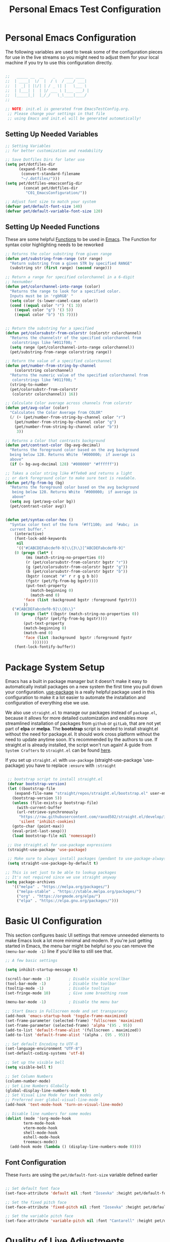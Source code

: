 #+TITLE: Personal Emacs Test Configuration
#+PROPERTY: header-args:emacs-lisp :tangle ../C01_EmacsConfiguration/.emacs-test/init.el :mkdirp yes
#+auto_tangle: t
#+STARTUP: hideblocks show2levels

* Personal Emacs Configuration

The following variables are used to tweak some of the configuration pieces for use in the live streams so you might need to adjust them for your local machine if you try to use this configuration directly.

#+begin_src emacs-lisp

  ;;   _____ __  __    _    ____ ____  
  ;;  | ____|  \/  |  / \  / ___/ ___| 
  ;;  |  _| | |\/| | / _ \| |   \___ \ 
  ;;  | |___| |  | |/ ___ \ |___ ___) |
  ;;  |_____|_|  |_/_/   \_\____|____/ 
  ;;                                   

  ;; NOTE: init.el is generated from EmacsTestConfig.org.
   ;; Please change your settings in that file
   ;; using Emacs and init.el will be generated automatically!

#+end_src

** Setting Up Needed Variables

#+begin_src emacs-lisp
  ;; Setting Variables
  ;; for better customization and readability

  ;; Save Dotfiles Dirs for later use
  (setq pet/dotfiles-dir
        (expand-file-name
         (convert-standard-filename
         "~/.dotfiles/")))
  (setq pet/dotfiles-emacsconfig-dir
          (concat pet/dotfiles-dir
           "C01_EmacsConfiguration/"))

  ;; Adjust font size to match your system
  (defvar pet/default-font-size 140)
  (defvar pet/default-variable-font-size 120)

#+end_src

** Setting Up Needed Functions

These are some helpful [[id:b013a0d9-c9b0-40e5-8206-fcc68f8752fb][Functions]] to be used in [[id:89a73091-1048-4a87-b014-ecb5d774e9f8][Emacs]].
The Function for syntax color highlighting needs to be reworked
#+begin_src emacs-lisp
  ;; Returns the color substring from given range
  (defun pet/substring-from-range (str range)
    "Return substring from a given STR by specified RANGE"
    (substring str (first range) (second range)))

  ;; Return a range for specified colorchannel in a 6-digit
  ;; hexnumber
  (defun pet/colorchannel-into-range (color)
    "Returns the range to look for a specified color.
    Inputs must be in 'rgbRGB' " 
    (setq color (s-lower-camel-case color))
    (cond ((equal color "r") '(1 3))
	  ((equal color "g") '(3 5))
	  ((equal color "b") '(5 7))))


  ;; Return the substring for a specified
  (defun pet/colorsubstr-from-colorstr (colorstr colorchannel)
    "Returns the channelstr of the specified colorchannel from
     colorstrings like「#011f00」"
    (setq range (pet/colorchannel-into-range colorchannel))
    (pet/substring-from-range colorstring range))

  ;; Return the value of a specified colorchannel
  (defun pet/number-from-string-by-channel
      (colorstring colorchannel)
    "Returns the numeric value of the specified colorchannel from
     colorstrings like「#011f00」"
    (string-to-number
    (pet/colorsubstr-from-colorstr
     (colorstr colorchannel)) 16))

  ;; Calculate Color average across channels from colorstr
  (defun pet/avg-color (color)
    "Calculates the Color Average from COLOR"
    (/ (+ (pet/number-from-string-by-channel color "r")
	  (pet/number-from-string-by-channel color "g")
	  (pet/number-from-string-by-channel color "b"))
       3))

  ;; Returns a Color that contrasts background
  (defun pet/contrast-color (bg-avg-decimal)
    "Returns the foreground color based on the avg background 
    being below 128. Returns White 「#000000」 if average is
    above"
    (if (> bg-avg-decimal 128) "#000000" "#ffffff"))

  ;; Takes a color string like #ffe0e0 and returns a light
  ;; or dark foreground color to make sure text is readable.
  (defun pet/fg-from-bg (bg)
    "Returns the foreground color based on the avg background
     being below 128. Returns White 「#000000」 if average is
     above"
    (setq avg (pet/avg-color bg))
    (pet/contrast-color avg))


  (defun pet/syntax-color-hex ()
    "Syntax color text of the form 「#ff1100」 and 「#abc」 in
    current buffer."
      (interactive)
      (font-lock-add-keywords
       nil
       '(("#[ABCDEFabcdef0-9]\\{3\\}[^ABCDEFabcdef0-9]"
	  (0 (progn (let* (
	       (ms (match-string-no-properties 0))
	       (r (pet/colorsubstr-from-colorstr bgstr "r"))
	       (g (pet/colorsubstr-from-colorstr bgstr "g"))
	       (b (pet/colorsubstr-from-colorstr bgstr "b"))
	       (bgstr (concat "#" r r g g b b))
	       (fgstr (pet/fg-from-bg bgstr))))
	       (put-text-property
		     (match-beginning 0)
		     (match-end 0)
	      'face (list :background bgstr :foreground fgstr)))
	      ))
	 ("#[ABCDEFabcdef0-9]\\{6\\}"
	  (0 (progn (let* ((bgstr (match-string-no-properties 0))
			   (fgstr (pet/fg-from-bg bgstr))))
	      (put-text-property
	      (match-beginning 0)
	      (match-end 0)
	      'face (list :background  bgstr :foreground fgstr
			  )))))))
      (font-lock-fontify-buffer))
#+end_src
* Package System Setup

Emacs has a built in package manager but it doesn't make it easy to automatically install packages on a new system the first time you pull down your configuration.  [[https://github.com/jwiegley/use-package][use-package]] is a really helpful package used in this configuration to make it a lot easier to automate the installation and configuration of everything else we use.

We also use ~straight.el~ to manage our packages instead of ~package.el~, because it allows for more detailed customization and enables more streamlined installation of packages from ~github~ or ~gitLab~, that are not yet part of *elpa* or *melpa*.
The *bootstrap* script is needed to install straight.el without the need for package.el. It should work cross platform without the need to update anytime soon. It's recommended by the authors to use. If straight.el is already installed, the script won't run again!
A guide from ~System Crafters~ to =straight.el= can be found [[https://systemcrafters.cc/advanced-package-management/using-straight-el/][here]].

If you set up ~straight.el~ with ~use-package~ (straight-use-package 'use-package) you have to replace =:ensure= with =:straight=

#+begin_src emacs-lisp

  ;; bootstrap script to install straight.el
  (defvar bootstrap-version)
  (let ((bootstrap-file
	 (expand-file-name "straight/repos/straight.el/bootstrap.el" user-emacs-directory))
	(bootstrap-version 5))
    (unless (file-exists-p bootstrap-file)
      (with-current-buffer
	  (url-retrieve-synchronously
	   "https://raw.githubusercontent.com/raxod502/straight.el/develop/install.el"
	   'silent 'inhibit-cookies)
	(goto-char (point-max))
	(eval-print-last-sexp)))
    (load bootstrap-file nil 'nomessage))

  ;; Use straight.el for use-package expressions
  (straight-use-package 'use-package)

  ;; Make sure to always install packages (pendant to use-package-always-ensure)
  (setq straight-use-package-by-default t)

 ;; This is set just to be able to lookup packages
 ;; It's not required since we use straight anyway
 (setq package-archives
 	'(("melpa" . "https://melpa.org/packages/")
 	  ("melpa-stable" . "https://stable.melpa.org/packages/")
 	  ("org" . "https://orgmode.org/elpa/")
 	  ("elpa" . "https://elpa.gnu.org/packages/")))

#+end_src

* Basic UI Configuration

This section configures basic UI settings that remove unneeded elements to make Emacs look a lot more minimal and modern.  If you're just getting started in Emacs, the menu bar might be helpful so you can remove the =(menu-bar-mode -1)= line if you'd like to still see that.

#+begin_src emacs-lisp
  ;; A few basic settings

  (setq inhibit-startup-message t)

  (scroll-bar-mode -1)        ; Disable visible scrollbar
  (tool-bar-mode -1)          ; Disable the toolbar
  (tooltip-mode -1)           ; Disable tooltips
  (set-fringe-mode 10)        ; Give some breathing room

  (menu-bar-mode -1)          ; Disable the menu bar

  ;; Start Emacs in Fullscreen mode and set transparancy
  (add-hook 'emacs-startup-hook 'toggle-frame-maximized)
  (set-frame-parameter (selected-frame) 'fullscreen 'maximized)
  (set-frame-parameter (selected-frame) 'alpha '(95 . 95))
  (add-to-list 'default-frame-alist '(fullscreen . maximized))
  (add-to-list 'default-frame-alist '(alpha . (95 . 95)))

  ;; Set default Encoding to UTF-8
  (set-language-environment "UTF-8")
  (set-default-coding-systems 'utf-8)

  ;; Set up the visible bell
  (setq visible-bell t)

  ;; Set Column Numbers
  (column-number-mode)
  ;; Set Line Numbers Globally
  (global-display-line-numbers-mode t)
  ;; Set Visual Line Mode for text modes only
  ;; Preferred over global-visual-line-mode
  (add-hook 'text-mode-hook 'turn-on-visual-line-mode)

  ;; Disable line numbers for some modes
  (dolist (mode '(org-mode-hook
		  term-mode-hook
		  vterm-mode-hook
		  shell-mode-hook
		  eshell-mode-hook
		  treemacs-mode))
    (add-hook mode (lambda () (display-line-numbers-mode 0))))

#+end_src

** Font Configuration

These ~Fonts~ are using the =pet/default-font-size= variable defined earlier
#+begin_src emacs-lisp

  ;; Set default font face
  (set-face-attribute 'default nil :font "Iosevka" :height pet/default-font-size)

  ;; Set the fixed pitch face
  (set-face-attribute 'fixed-pitch nil :font "Iosevka" :height pet/default-font-size)

  ;; Set the variable pitch face
  (set-face-attribute 'variable-pitch nil :font "Cantarell" :height pet/default-font-size :weight 'regular)

#+end_src

* Quality of Live Adjustments
** Startup

Make startup faster by reducing the frequency of garbage collection and then use a hook to measure Emacs startup time.

#+begin_src emacs-lisp
  ;; Setting garbage collection threshold (default is 800)
  ;; Required for speed and also LSP
  (setq gc-cons-threshold (* 50 1000 1000)
	gc-cons-percentage 0.6)

  ;; Profile emacs startup
  (add-hook 'emacs-startup-hook
	    (lambda ()
	      (message "*** Emacs loaded in %s with %d garbage collections."
		       (format "%.2f seconds"
			       (float-time
				(time-subtract after-init-time before-init-time)))
		       gcs-done)))

  ;; Silence compiler warnings as they can be pretty disruptive
  ;;(setq comp-async-report-warnings-errors nil)
#+end_src
** Calender

#+begin_src emacs-lisp

  ;; Show Calendar on StartUp                      
  ;; (calendar)

  ;; set date format to %DD-%MM-%YYYY
  (setq european-calender-style 't)

#+end_src

** Macros

#+begin_src emacs-lisp

    ; Setup file containing global macros
    (load-file
     (concat pet/dotfiles-emacsconfig-dir
             "macros/global.macs")) 

    ;; Set of keybindings for defined macros
    ;; Make sure to have a definition of the macro in your /macros folder
    (global-set-key "\C-x\C-kT" 'transpose-names)

#+end_src
** Booksmarks

Setup a location for your bookmarks-file

#+begin_src emacs-lisp
  ;; Set Location for bookmarks file/s
  (setq bookmark-default-file
        (concat pet/dotfiles-emacsconfig-dir
                "bookmarks"))
#+end_src

** Abbreviations

#+begin_src emacs-lisp

  ;; Activate Abbrev Mode by default
  (setq-default abbrev-mode t)

  ;; Set Location and Name of Abbrev file
  (setq abbrev-file-name
        (concat pet/dotfiles-emacsconfig-dir
                "abbrev_defs"))

  ;; Save Abbrevs when saving Files
  (setq save-abbrevs t)

#+end_src

** World Clocks
[[id:3cf0fa83-18b3-4206-a109-f4606a94b8c1][Emacs]] can display the curren clocktime for various places around the world with the command =world-clock=
#+begin_src emacs-lisp
  ;; Setup World Clock list
  ;; If not set, zoneinfo-style-world-list is used
  (setq world-clock-list
	'(("Europe/Berlin" "Berlin")
	  ("Europe/Paris" "Paris")
	  ("Europe/London" "London")
	  ("America/New_York" "New York")
	  ("America/Los_Angeles" "Seattle")
	  ("Asia/Calcutta" "Bangalore")
	  ("Asia/Tokyo" "Tokyo"))
	)

  ;; Adjust how time is displayed
  (setq display-time-world-time-format "%a, %d %b %H:%M %p %Z")
#+end_src
** YASnippets

Load ~package~ =yasnippets= (should already come preinstalled, invocation is just to do the configuration)
Set the folder for snippets to be saved
Enable YASnippets globally
Documentation can be found here: [[https://github.com/joaotavora/yasnippet]]

#+begin_src emacs-lisp
  (setq pet/yasnippet-dir
        (concat pet/dotfiles-emacsconfig-dir
                "snippets"))

  ;; Yasnippets
  (use-package yasnippet
    :config
    ;; Set Yasnippet dir
    (setq yas-snippet-dirs '(pet/yasnippet-dir))

    ;; Activate Yasnippets globally
    (yas-global-mode 1)

    ;; Enable snippets being shared between modes
    (add-hook 'yas-minor-mode-hook
              (lambda ()
                (yas-activate-extra-mode
                 'fundamental-mode))))

#+end_src

** Multiple Cursors

~Multiple Cursors~ are a must for *modern editors*.
Obviously [[id:3cf0fa83-18b3-4206-a109-f4606a94b8c1][Emacs]] has a package for that too:
#+begin_src emacs-lisp
  ;; Multiple cusors are a must. Make <return> insert a newline; multiple-cursors-mode can still be disabled with C-g.
  (use-package multiple-cursors
    :config
    (setq mc/always-run-for-all 1)
    (global-set-key (kbd "C-S-c C-S-c")
                    'mc/edit-lines)
    (global-set-key (kbd "C-<")
                    'mc/mark-previous-like-this)
    (global-set-key (kbd "C->")
                    'mc/mark-next-like-this)
    (global-set-key (kbd "C-c M-<")
                    'mc/mark-all-like-this)
    (global-set-key (kbd "s-D")
                    'mc/mark-all-dwim)
    (define-key mc/keymap (kbd
                           "<return>") nil))
#+end_src

** Display Emojis
[[https://github.com/iqbalansari/emacs-emojify][Emojify]] is an [[id:3cf0fa83-18b3-4206-a109-f4606a94b8c1][Emacs]] extension to display ~emojis. It can display github style emojis like :smile: or plain ascii ones like :).
[[id:40f3f142-cf2a-44f0-a9fb-da5f5bf448cc][Unicode Emojis]] können auch ohne dieses Paket schon angezeigt werden
#+begin_src emacs-lisp
  ;; Extend Emacs Emoji capability (apart from Unicode)
  (use-package emojify
    :hook (after-init . global-emojify-mode))
#+end_src
* Keybinding Configuration

 [[https://github.com/noctuid/general.el][general.el]] is used for easy keybinding configuration that integrates well with =which-key=.

#+begin_src emacs-lisp
  ;; Setup general for easier key config
  (use-package general
    :config
    (general-create-definer pet/leader-keys
    :prefix "C-."
    :global-prefix "C-.")

    (pet/leader-keys
     "t"  '(:ignore t :which-key "toggles")
     "tt" '(counsel-load-theme
	    :which-key "choose theme")
     "tw" 'whitespace-mode
     "tc" 'world-clock
     "l"  '(:ignore t :which-key "layout")
    ))
#+end_src

* Extended UI Configuration
** Dashboard
[[https://github.com/emacs-dashboard/emacs-dashboard][Emacs Dashboard]] ads a start up screen to [[id:3cf0fa83-18b3-4206-a109-f4606a94b8c1][Index Emacs]]
#+begin_src emacs-lisp
  ;; Add Dashboard to Emacs
  (use-package dashboard
    :init      ;; tweak dashboard config before loading it
    (setq dashboard-set-heading-icons t)
    (setq dashboard-set-file-icons t)
    (setq dashboard-banner-logo-title "Surveillance creates a prison in the mind")
    (setq dashboard-startup-banner 'logo) ;; use standard emacs logo as banner
    ;; (setq dashboard-startup-banner "~/.emacs.d/emacs-dash.png")  ;; use custom image as banner
    (setq dashboard-center-content nil) ;; set to 't' for centered content
    (setq dashboard-items '((recents . 5)
			    (agenda . 5 )
			    (bookmarks . 3)
			    (projects . 3)
			    (registers . 3)))
    :config
    (dashboard-setup-startup-hook)
    (dashboard-modify-heading-icons '((recents . "file-text")
				(bookmarks . "book"))))
#+end_src
*** Dashboard as Client Startup
#+begin_src emacs-lisp
  ;; Make Emacsclient start up into dashboard
  (setq initial-buffer-choice (lambda () (get-buffer "*dashboard*")))
#+end_src
** Command Log Mode

[[https://github.com/lewang/command-log-mode][command-log-mode]] is useful for displaying a panel showing each key binding you use in a panel on the right side of the frame.  Great for live streams and screencasts!

#+begin_src emacs-lisp
  ;; Enable Command Log Mode
  (use-package command-log-mode)
#+end_src

** Doom Themes

[[https://github.com/hlissner/emacs-doom-themes][doom-themes]] is a great set of themes with a lot of variety and support for many different Emacs modes.  Taking a look at the [[https://github.com/hlissner/emacs-doom-themes/tree/screenshots][screenshots]] might help you decide which one you like best.  You can also run =M-x counsel-load-theme= to choose between them easily.

#+begin_src emacs-lisp
  ;; Load Doom Themes
  ;; DISABLED TO DISTINGUISH TEST CONFIG
  (use-package doom-themes
    ;; :init (load-theme 'doom-dracula t)
    )
#+end_src

** Doom Modeline

[[https://github.com/seagle0128/doom-modeline][doom-modeline]] is a very attractive and rich (yet still minimal) mode line configuration for [[id:3cf0fa83-18b3-4206-a109-f4606a94b8c1][Emacs]].  The default configuration is quite good but you can check out the [[https://github.com/seagle0128/doom-modeline#customize][configuration options]] for more things you can enable or disable.

:NOTE:
The *first time* you load your configuration on a *new machine*, you'll need to run =M-x all-the-icons-install-font= so that mode line icons display correctly.
:END:

#+begin_src emacs-lisp
  ;; Use all-the-icons
  ;;required for doom modeling
  (use-package all-the-icons)

  ;; Load doom modeline
  (use-package doom-modeline
    ;; Activate Doom Modeline
    :init (doom-modeline-mode 1)
    :custom ((doom-modeline-height 20)))
#+end_src

** Which Key

[[https://github.com/justbur/emacs-which-key][which-key]] is a useful UI panel that appears when you start pressing any key binding in [[id:3cf0fa83-18b3-4206-a109-f4606a94b8c1][Emacs]] to offer you all possible completions for the prefix.  For example, if you press =C-c= (hold control and press the letter =c=), a panel will appear at the bottom of the frame displaying all of the bindings under that prefix and which command they run.  This is very useful for learning the possible key bindings in the mode of your current buffer.

#+begin_src emacs-lisp
  ;; Load which-key
  ;; Loads a more helpful UI Completion buffer 
  (use-package which-key
    :init (which-key-mode)
    :diminish which-key-mode
    :config
    (setq which-key-idle-delay 1))
#+end_src

** Tab Bar Mode

Here we configure =Tab Bar Mode= to work in a specific way.
First we want new tabs to always open with a *scratch* buffer

:NOTE:
=Tab Bar Mode= was added in ~Emacs 27~
:END:
#+begin_src emacs-lisp
  ;; Tab Bar Mode Setting

  ;; Set new tab to scratch buffer
  (setq tab-bar-new-tab-choice "*scratch*")
  ;; right is default -
  ;; change if you dont like that
  ;; (tab-bar-new-tab-to right)                

  ;; Set the name of the tab to
  ;; match the current buffer
  ;; (setq tab-bar-tab-name-function
  ;;       tab-bar-current-tab-name)

    ;; Keyboard Rules
    ;; Remove Tab Bar Buttons
    (setq tab-bar-close-button-show nil
          tab-bar-new-button-show nil
          ;; tab-bar-button-relief               ;; controls outline of buttons
          ;; tab-bar-face tab-bar-tab            ;; configure tab face (bgcolor etc.)
          )

    ;; tab bar is not automatically shown
    ;; (set 1 to enable)
    (setq tab-bar-show nil)                      

    ;; Helper function to get only the name
    ;; of current tab
    (defun pet/current-tab-name ()
      (alist-get 'name (tab-bar--current-tab)))
#+end_src

** Ivy and Counsel

[[https://oremacs.com/swiper/][Ivy]] is an excellent completion framework for Emacs.  It provides a minimal yet powerful selection menu that appears when you open files, switch buffers, and for many other tasks in Emacs.

~Counsel~ is a customized set of commands to replace =find-file= with =counsel-find-file=, etc which provide useful commands for each of the default completion commands.

[[https://github.com/Yevgnen/ivy-rich][ivy-rich]] adds extra columns to a few of the Counsel commands to provide more information about each item.

#+begin_src emacs-lisp
  ;; Load Ivy Completion Framework
  (use-package ivy
    :diminish
    :bind (("C-s" . swiper)
	   ("C-r" . swiper)
	   :map ivy-minibuffer-map
	   ("TAB" . ivy-alt-done)
	   ("C-l" . ivy-alt-done)
	   ("C-j" . ivy-next-line)
	   ("C-k" . ivy-previous-line)
	   :map ivy-switch-buffer-map
	   ("C-k" . ivy-previous-line)
	   ("C-l" . ivy-done)
	   ("C-d" . ivy-switch-buffer-kill)
	   :map ivy-reverse-i-search-map
	   ("C-k" . ivy-previous-line)
	   ("C-d" . ivy-reverse-i-search-kill))
    :config
    (ivy-mode 1))

  ;; Add Counsel for customized find files etc..
  (use-package counsel
    :after ivy
    :bind (("C-M-j" . 'counsel-switch-buffer)
	   :map minibuffer-local-map
	   ("C-r" . 'counsel-minibuffer-history))
    :config
    (counsel-mode 1)
    ;; Add Counsel function to leader key space
    (pet/leader-keys
      "r"   '(ivy-resume :which-key "ivy resume")
      "f"   '(:ignore t :which-key "files")
      "ff"  '(counsel-find-file :which-key "open file")
      "C-f" 'counsel-find-file
      "fr"  '(counsel-recentf :which-key "recent files")
      "fR"  '(revert-buffer :which-key "revert file")
      "fj"  '(counsel-file-jump :which-key "jump to file")))

    ;; Ivy-Rich: Add Descriptions alongside M-x commands
  (use-package ivy-rich
    :after ivy
    :init
    (ivy-rich-mode 1))
#+end_src

*** Prescient

[[https://github.com/raxod502/prescient.el][Prescient]] makes emacs safe your recent history when accessing menus (like =C-h= or =M-x=)
#+begin_src emacs-lisp
  ;; Add Prescient for spooky Emacs Memory (history)
  (use-package prescient
    :after counsel
    :config
    (prescient-persist-mode 1))

  ;; Enable Prescient in Ivy
  (use-package ivy-prescient
    :after prescient
    :config
    (ivy-prescient-mode 1))
#+end_src
** Helpful Help Commands

[[https://github.com/Wilfred/helpful][Helpful]] adds a lot of very helpful (get it?) information to Emacs' =describe-= command buffers.  For example, if you use =describe-function=, you will not only get the documentation about the function, you will also see the source code of the function and where it gets used in other places in the Emacs configuration.  It is very useful for figuring out how things work in Emacs.

#+begin_src emacs-lisp
  ;; Use Helpful to get a better help buffer
  (use-package helpful
    :custom
    (counsel-describe-function-function #'helpful-callable)
    (counsel-describe-variable-function #'helpful-variable)
    :bind
    ([remap describe-function] . helpful-function)
    ([remap describe-symbol] . helpful-symbol)
    ([remap describe-variable] . helpful-variable)
    ([remap describe-command] . helpful-command)
    ([remap describe-key] . helpful-key))
#+end_src
** Perspective
#+begin_src emacs-lisp
  ;; Add Perspective to use sets of 
  (use-package perspective
    :demand t
    ;; Setup Keybindings
    ;; :bind (("C-M-k" . persp-switch)
    ;; 	   ("C-M-n" . persp-next)
    ;; 	   ("C-x k" . persp-kill-buffer*))
    :custom
    (persp-initial-frame-name "Main")
    (persp-state-default-file
     (concat pet/dotfiles-emacsconfig-dir
	     "perspective/default-state"))
    :config
    ;; Running `persp-mode' multiple times resets the perspective list...
    (unless (equal persp-mode t)
      (persp-mode))

    ;; Add Perspective Functions to User Leader Keys
    (pet/leader-keys
     "P"  '(:ignore t :which-key "Perspectives")
     "Pn"  'persp-next  
     "Ps"  'persp-switch-to-buffer*
     "Pk"  'persp-kill-buffer*
    )
    )
#+end_src
** Treemacs Mode

=Treemacs= is a handy tree-style *file directory viewer* that's very similar to what you are used from commercial IDEs.
It's got good integration with =Projectile=

#+begin_src emacs-lisp
  (use-package treemacs
    :bind
    (:map global-map
          ([f8] . treemacs)
          ("C-<f8>" . treemacs-select-window))
    :config
    ;; ensure that treemacs-buffer is
    ;; ignored when switching windows 
    (setq treemacs-is-never-other-window t)

    ;; Add shortcut for treemacs to
    ;; personal keyspace
    (pet/leader-keys
     "lt"  '(:ignore t :which-key "treemacs")
     "ltt" 'treemacs
     "ltw" 'treemacs-select-window)
    )
#+end_src

* Elfeed - Emacs RSS Feed

~Elfeed~ is a package, that enables you to see your ~RSS Feed~ in [[id:3cf0fa83-18b3-4206-a109-f4606a94b8c1][Emacs]]. We also set up ~elfeed-score~
Great inspirations for ~Elfeed~ Configurations can be found here:
- [[https://protesilaos.com/emacs/dotemacs#h:0cd8ddab-55d1-40df-b3db-1234850792ba][Protesilaos.com]]
- [[https://github.com/jkitchin/scimax/blob/master/scimax-elfeed.el][GitHub.com: John Kitchin - Scimax-Elfeed]]
#+begin_src emacs-lisp
  (use-package elfeed
    :bind (("C-c f" . elfeed)
	   :map elfeed-search-mode-map
	   ("n" . (lambda () (interactive)
		    (next-line)
		    (call-interactively
		     'elfeed-search-show-entry)))
	   ("p" . (lambda () (interactive)
		    (previous-line)
		    (call-interactively
		     'elfeed-search-show-entry)))
	   ("m" . (lambda () (interactive)
		    (apply
		     'elfeed-search-toggle-all
		     '(star))))
	   ("g" . elfeed-update)
	   ("G" . elfeed-search-update--force)
	   ;;:map elfeed-show-mode-map
	   ;;("w" . elfeed-show-yank))
	   )
    :config
    (setq elfeed-show-entry-switch 'display-buffer)
    (setq elfeed-search-remain-on-entry t)
    ;; Various Necessary/Helpful Settings
    (setq elfeed-use-curl t)
    (setq elfeed-curl-max-connections 10)
    (setq elfeed-db-directory
	  (concat pet/dotfiles-emacsconfig-dir
		  "elfeed/"))
    (setq elfeed-enclosure-default-dir
	  "~/Downloads/")
    (setq elfeed-search-filter
	  "@4-months-ago +unread")
    (setq elfeed-sort-order 'descending)
    (setq elfeed-search-clipboard-type 'CLIPBOARD)
    (setq elfeed-search-title-max-width 150)
    (setq elfeed-search-title-min-width 30)
    (setq elfeed-search-trailing-width 25)
    (setq elfeed-show-truncate-long-urls t)
    (setq elfeed-show-unique-buffers t)
    (setq elfeed-search-date-format
	  '("%F %R" 16 :left))

    ;; Snippet for periodic update for feeds
    (add-to-list 'elfeed-update-hooks 'elfeed-update)
    (run-with-timer 0 (* 60 60 4) 'elfeed-update)
    )
  ;; Load Feeds and Feed Settings  
  (load (concat pet/dotfiles-emacsconfig-dir
		"EmacsRSSFeed.el"))
#+end_src

** Elfeed-Score

~Elfeed-Score~ is a ~package~ that applies [[https://www.gnu.org/software/emacs/manual/html_node/gnus/Scoring.html#Scoring][Gnu-Style Scoring]] to [[id:211d12c6-29db-4550-bd06-ef6f8b32640c][Elfeed]]

#+begin_src emacs-lisp
  ;; Load Elfeed Score
  (use-package elfeed-score
    :config
    (progn
      (elfeed-score-enable)
      (define-key elfeed-search-mode-map "="
                  elfeed-score-map))
    (setq elfeed-search-print-entry-function
          #'elfeed-score-print-entry)
    (setq elfeed-score-serde-score-file
          (concat pet/dotfiles-emacsconfig-dir
           "elfeed.score"))
    (setq elfeed-score-rule-stats-file
          (concat pet/dotfiles-emacsconfig-dir
                  "elfeed.stats")))
#+end_src

* File Management

** Keeping Folders Clean
*** Backup Files

:NOTE:
Can't seem to get these settings to work, need to look into it further
:END:

~Backup Files~ are files with a ="\~"= at the end: =Emacs.org~=
First we are gonna set the the directory for our backup files, to store them in a single place instead of all over the system
More info here: [[https://www.gnu.org/software/emacs/manual/html_node/emacs/Backup.html]]

#+begin_src emacs-lisp
  (setq backup-directory-alist `(("." . ,(expand-file-name "tmp/backups/" user-emacs-directory))))
#+end_src

*** Auto Save Files

~Auto Save Files~ are files with ="#"= on both ends: like =#Emacs.org#=. Next we are gonna save auto save files to a centralized location
#+begin_src emacs-lisp
  ;; auto-save-mode doesn't create the path automatically!
  (make-directory (expand-file-name "tmp/auto-saves" user-emacs-directory) t)
  
  ;; default for auto-save-list-file-prefix is "~/.emacs.d/auto-save-list/.saves~"
  ;; this moves it to a more centralized location (tmp)
  (setq auto-save-list-file-prefix (expand-file-name "tmp/auto-saves/sessions/" user-emacs-directory)
        auto-save-file-name-transforms `((".*" ,(expand-file-name "tmp/auto-saves/" user-emacs-directory) t)))
#+end_src

** Dired

Add the keybinding =C-x C-j= to <dired-jump>. Also we setup up the *base view* of the directory to *first list* *subdirectories* and then files
#+begin_src emacs-lisp
  ;; Configuring Dired
  (use-package dired
    :straight nil
    ;; Defer loading of dired config til one of the commands is used
    :commands (dired dired-jump)
    ;; The prefixes are arguments given to "ls" by dired
    :custom ((dired-listing-switches
	      "-aghlv --group-directories-first"))
    :bind (("C-x C-j" . dired-jump))
      )

  ;; Adds icons to files and directories in dired           
  (use-package all-the-icons-dired
    :hook
    (dired-mode . all-the-icons-dired-mode))
#+end_src

** Dired Open

=dired-open= is part of [[https://github.com/Fuco1/dired-hacks][Dired Hacks]]. Enables opening files with external apps directly.
#+begin_src emacs-lisp
  ;; Use dired-open to launch external apps 
  (use-package dired-open)
  ;; open .png files in 'sxiv' and .mp4 files to open in 'mpv'
  ;; open .pdf in 'zahtura'
  (setq dired-open-extensions '(("gif" . "sxiv")
				("jpg" . "sxiv")
				("png" . "sxiv")
				("mkv" . "mpv")
				("mp4" . "mpv")
				("pdf" . "zathura")))
#+end_src

** Dired Filter

=dired-filter= is part of [[https://github.com/Fuco1/dired-hacks][Dired Hacks]]. Add Filters to [[id:459e7903-23b0-4716-a08c-6a4b8f80f2db][Dired]] Buffer.
#+begin_src emacs-lisp
  ;; Add Filters by file extension to dired buffer
  (use-package dired-filter)
#+end_src

** Ranger

[[https://github.com/ralesi/ranger.el][Ranger]] is a feature rich substitution for dired. It is inspired by the the VIM plugin ranger

#+begin_src emacs-lisp
  ;; Add Ranger Directory Explorer
  (use-package ranger
    :config
    ;; I don't want ranger to be the default
    (ranger-override-dired-mode nil)
    )
#+end_src
* Org Mode

[[id:8510330a-9746-4684-ba60-04255df37924][Org Mode]] is one of THE killer-features of [[id:3cf0fa83-18b3-4206-a109-f4606a94b8c1][Emacs]].  It is a rich document editor, project planner, task and time tracker, blogging engine, and literate coding utility all wrapped up in one package.

** Org Font Faces

The =pet/org-font-setup= function configures various text faces to tweak the sizes of headings and use variable width fonts in most cases so that it looks more like we're editing a document in =org-mode=.  We switch back to fixed width (monospace) fonts for code blocks and tables so that they display correctly.

#+begin_src emacs-lisp
    ;; Helper Functions for Org
    (defun pet/org-font-setup ()
      ;; Set faces for heading levels
      (dolist (face '((org-level-1 . 1.2)
		      (org-level-2 . 1.15)
		      (org-level-3 . 1.1)
		      (org-level-4 . 1.05)
		      (org-level-5 . 1.02)
		      (org-level-6 . 1.0)
		      (org-level-7 . 1.0)
		      (org-level-8 . 1.0)))
	(set-face-attribute
	 (car face)
	 nil
	 :font "Cantarell"
	 :weight 'regular
	 :height (cdr face)))

      ;; Ensure that anything that should be
      ;; fixed-pitch in Org files appears that way
      (set-face-attribute 'org-block nil
			  :foreground nil
			  :inherit 'fixed-pitch)
      (set-face-attribute 'org-code nil
			  :inherit '(shadow fixed-pitch))
      (set-face-attribute 'org-table nil
			  :inherit '(shadow fixed-pitch))
      (set-face-attribute 'org-verbatim nil
			  :inherit '(shadow fixed-pitch))
      (set-face-attribute 'org-special-keyword nil
			  :inherit '(font-lock-comment-face
				     fixed-pitch))
      (set-face-attribute 'org-meta-line nil
			  :inherit '(font-lock-comment-face fixed-pitch))
      (set-face-attribute 'org-checkbox nil
			  :inherit 'fixed-pitch))

  ;; Replace list hyphen with dot
  (defun pet/org-replace-hyphen ()
    (font-lock-add-keywords
       'org-mode '(("^ *\\([-]\\) "
		    (0 (prog1 () (compose-region
				  (match-beginning 1)
				  (match-end 1) "•"))))))
    )
#+end_src

** Basic Org Config

#+begin_src emacs-lisp
  ;; Setting Up Org Mode
  (use-package org
    :bind (("C-c l" . org-store-link))
    :config
    (setq org-ellipsis " ▾")

    (setq org-directory
	  (convert-standard-filename "~/Org"))
    (setq org-agenda-start-with-log-mode t)
    (setq org-log-done 'time)
    (setq org-log-into-drawer t)

    ;; setup inline previewing of latex fragments
    (setq org-latex-create-formula-image-program
	  'imagemagick)

    (setq org-agenda-files
	  '("~/Org/journal"
	    "~/Org/personal-tasks.org"
	    "~/Org/personal-mail.org"
	    "~/Org/personal-chores.org"))

    ;; Set Org Clock Sound File
    (setq org-clock-sound "/home/sebastian/Org/sounds/Rush.wav")

    ;; Enable helper function replacing hyphen
    (pet/org-replace-hyphen)
    )
  #+end_src
  
** Prettier Org Heading Stars

[[https://github.com/sabof/org-bullets][org-bullets]] replaces the heading stars in =org-mode= buffers with nicer looking characters that you can control.  Another option for this is [[https://github.com/integral-dw/org-superstar-mode][org-superstar-mode]]l

#+begin_src emacs-lisp
  ;; Setup Org Superstar
  (use-package org-superstar
    :after org)
  (add-hook 'org-mode-hook (lambda () (org-superstar-mode 1)))
#+end_src
** Org-Capture

#+begin_src emacs-lisp

  ;; Org Capture helper Function
  (defun pet/create-documents-file ()
    "Create an org file in ~/Org/."
    (interactive)
    (let ((name (read-string "Filename: ")))
      (expand-file-name
       (format "%s.org" name))))

  ;; Org-Capture
  (use-package org-capture
    :straight nil
    :config
     (setq org-capture-templates
           ;; Acronym captures
           `(("a" "Acronyms")

             ("ag" "General Acronyms")
             ("agg" "General Acronyms - General" table-line
              (file+olp "~/Org/acronyms.org" "General"
                        "General")
              "| %^{ACRONYM} | %^{DEFINITION} | %^{DESCRIPTION}|")
             ("agt" "General Acronyms - Terminology" table-line
              (file+olp "~/Org/acronyms.org" "General"
                        "Terminology")
              "| %^{ACRONYM} | %^{DEFINITION} | %^{DESCRIPTION}|")

             ("as" "Scientific Acronyms")
             ("ase" "Scientific Acronyms - Economy" table-line
              (file+olp "~/Org/acronyms.org" "Science"
                        "Economy")
              "| %^{ACRONYM} | %^{DEFINITION} | %^{DESCRIPTION}|")
             ("asg" "Scientific Acronyms - General" table-line
              (file+olp "~/Org/acronyms.org" "Science"
                        "General")
              "| %^{ACRONYM} | %^{DEFINITION} | %^{DESCRIPTION}|")
             ("asm" "Scientific Acronyms - Maths" table-line
              (file+olp "~/Org/acronyms.org" "Science"
                        "Maths")
              "| %^{ACRONYM} | %^{DEFINITION} | %^{DESCRIPTION}|")
             ("asp" "Scientific Acronyms - Physics" table-line
              (file+olp "~/Org/acronyms.org" "Science"
                        "Physics")
              "| %^{ACRONYM} | %^{DEFINITION} | %^{DESCRIPTION}|")

             ("ai" "IT related Acronyms")
             ("aic" "IT related Acronyms - Encryption" table-line
              (file+olp "~/Org/acronyms.org" "IT"
                        "Encryption")
              "| %^{ACRONYM} | %^{DEFINITION} | %^{DESCRIPTION} |")
             ("aim" "IT related Acronyms - Mail" table-line
              (file+olp "~/Org/acronyms.org" "IT"
                        "Mail")
              "| %^{ACRONYM} | %^{DEFINITION} | %^{DESCRIPTION} |")
             ("aie" "IT related Acronyms - Emacs" table-line
              (file+olp "~/Org/acronyms.org" "IT"
                        "Emacs")
              "| %^{ACRONYM} | %^{DEFINITION} | %^{DESCRIPTION} |")
             ("aig" "IT related Acronyms - General" table-line
              (file+olp "~/Org/acronyms.org" "IT"
                        "General")
              "| %^{ACRONYM} | %^{DEFINITION} | %^{DESCRIPTION} |")
             ("aii" "IT related Acronyms - Internet" table-line
              (file+olp "~/Org/acronyms.org" "IT"
                        "Internet")
              "| %^{ACRONYM} | %^{DEFINITION} | %^{DESCRIPTION} |")
             ("ail" "IT related Acronyms - LaTeX" table-line
              (file+olp "~/Org/acronyms.org" "IT"
                        "LaTeX")
              "| %^{ACRONYM} | %^{DEFINITION} | %^{DESCRIPTION} |")
             ("ain" "IT related Acronyms - Networks" table-line
              (file+olp "~/Org/acronyms.org" "IT"
                        "Networks")
              "| %^{ACRONYM} | %^{DEFINITION} | %^{DESCRIPTION} |")
             ("aip" "IT related Acronyms - Programming" table-line
              (file+olp "~/Org/acronyms.org" "IT"
                        "Programming")
              "| %^{ACRONYM} | %^{DEFINITION} | %^{DESCRIPTION} |")
             ("aiu" "IT related Acronyms - Encoding" table-line
              (file+olp "~/Org/acronyms.org" "IT"
                        "Encoding")
              "| %^{ACRONYM} | %^{DEFINITION} | %^{DESCRIPTION} |")  


             ;; Documents
             ("d" "Documents")
             ("dl" "Letter")
             ("dlf" "Letter Form" plain (file pet/create-documents-file)
              "%[~/.dotfiles/00_OrgFiles/Templates/Capture-LetterTemp.org]"
              :if-new (file "${slug}.org" "#+TITLE: ${title}\n")
              :unnarrowed t
              )
             ("dlh" "Letter Home" plain (file pet/create-documents-file)
              "%[~/Templates/X1_Emacs_Templates/Capture-LetterTemp-Filled-Home-Real.org]"
              :if-new (file "${slug}.org" "#+TITLE: ${title}\n")
              :unnarrowed t
              )


             ;; Email captures
             ("e" "Email")
             ("em" "Make email note" entry
              (file+headline "~/Org/personal-tasks.org" "Mail correspondence")
              ,(concat "* TODO [#A] %:subject :mail:\n"
                       "SCHEDULED: %t\n:"
                       "PROPERTIES:\n:CONTEXT: %a\n:END:\n\n"
                       "%i%?"))
             ("ef" "Follow Up" entry (file+olp "~/Org/personal-mail.org" "Follow Up")
              "* TODO Follow up with %:fromname on %a\nSCHEDULED:%t\nDEADLINE: %(org-insert-time-stamp (org-read-date nil t \"+2d\"))\n\n%i \n\n" :immediate-finish t)
             ("er" "Read Later" entry (file+olp "~/Org/personal-mail.org" "Read Later")
              "* TODO Read %:subject %a\nSCHEDULED:%t\nDEADLINE: %(org-insert-time-stamp (org-read-date nil t \"+2d\"))\n\n%i \n\n" :immediate-finish t)


             ;; Journal captures
             ("j" "Journal Entries")
             ("jj" "Journal" entry
              (file+olp+datetree "~/Org/journal/journal.org")
              "\n* %<%I:%M %p> - Journal :journal:\n\n%?\n\n"
              ;; ,(dw/read-file-as-string "~/Notes/Templates/Daily.org")
              :clock-in :clock-resume
              :empty-lines 1)
             ("jm" "Meeting" entry
              (file+olp+datetree "~/Org/journal/journal.org")
              "* %<%I:%M %p> - %a :meetings:\n\n%?\n\n"
              :clock-in :clock-resume
              :empty-lines 1)


             ;; Checklist captures
             ("l" "Lists")

             ("ls" "Shopping List")
             ("lsp" "Permanent & Long Lasting")
             ("lspw" "Living" checkitem
              (file+olp "~/Org/lists-shopping.org" "TODO = Permanentgüter =" "TODO = Wohnung =")
              "%^{Itemname}")
             ("lspd" "Technology" checkitem
              (file+olp "~/Org/lists-shopping.org" "TODO = Permanentgüter =" "TODO = Technik =")
              "%^{Itemname}")
             ("lspdc" "Computer" checkitem
              (file+olp "~/Org/lists-shopping.org" "TODO = Permanentgüter =" "TODO = Wohnung =" "TODO = Computer =")
              "%^{Itemname}")
             ("lspdh" "Appliances" checkitem
              (file+olp "~/Org/lists-shopping.org" "TODO = Permanentgüter =" "TODO = Wohnung =" "TODO = Haushaltsgeräte =")
              "%^{Itemname}")
             ("lspt" "Transport" checkitem
              (file+olp "~/Org/lists-shopping.org" "TODO = Permanentgüter =" "TODO = Transport =")
              "%^{Itemname}")
             ("lsv" "Consumables & Usables")
             ("lsvb" "Office Supplies" checkitem
              (file+olp "~/Org/lists-shopping.org" "TODO = Verbrauchsgüter =" "TODO = Büromaterial =")
              "%^{Itemname}")
             ("lsvl" "Groceries" checkitem
              (file+olp "~/Org/lists-shopping.org" "TODO = Verbrauchsgüter =" "TODO = Lebensmittel =")
              "%^{Itemname}")
             ("lsvr" "Cleaning Supplies" checkitem
              (file+olp "~/Org/lists-shopping.org" "TODO = Verbrauchsgüter =" "TODO = Reinigungs- und Pflegemittel =")
              "%^{Itemname}")

             ("ll" "Literature")
             ("lls" "Scientific Literature")
             ("llsb" "Biology" checkitem
              (file+olp "~/Org/lists-literature.org" "= Sachbücher =" "== Philosophie und Soziologie ==") "[ ] %^{Author} - %^{Title}")
             ("llsc" "Chemistry" checkitem
              (file+olp "~/Org/lists-literature.org" "= Sachbücher =" "== Chemie ==") "[ ] %^{Author} - %^{Title}")
             ("llse" "Politics, Economy and Ecology" checkitem
              (file+olp "~/Org/lists-literature.org" "= Sachbücher =" "== Politik, Ökonomie und Ökologie ==") "[ ] %^{Author} - %^{Title}")
             ("llsg" "History" checkitem
              (file+olp "~/Org/lists-literature.org" "= Sachbücher =" "== History ==") "[ ] %^{Author} - %^{Title}")
             ("llsh" "Medicine and Health" checkitem
              (file+olp "~/Org/lists-literature.org" "= Sachbücher =" "== Medizin ==") "[ ] %^{Author} - %^{Title}")
             ("llsi" "IT" checkitem
              (file+olp "~/Org/lists-literature.org" "= Sachbücher =" "== Informatik, Data-Science und AI ==") "[ ] %^{Author} - %^{Title}")
             ("llsm" "Maths" checkitem
              (file+olp "~/Org/lists-literature.org" "= Sachbücher =" "== Mathematik ==") "[ ] %^{Author} - %^{Title}")
             ("llsp" "Physics" checkitem
              (file+olp "~/Org/lists-literature.org" "= Sachbücher =" "== Physik ==") "[ ] %^{Author} - %^{Title}")
             ("llss" "Philosophy and Sociology" checkitem
              (file+olp "~/Org/lists-literature.org" "= Sachbücher =" "== Philosophie und Soziologie ==") "[ ] %^{Author} - %^{Title}")
             ("llst" "Technology" checkitem
              (file+olp "~/Org/lists-literature.org" "= Sachbücher =" "== Technik ==") "[ ] %^{Author} - %^{Title}")
             ("llsl" "Languages" checkitem
              (file+olp "~/Org/lists-literature.org" "= Sachbücher =" "== Sprachen ==") "[ ] %^{Author} - %^{Title}")
             ("llsz" "Psychology" checkitem
              (file+olp "~/Org/lists-literature.org" "= Sachbücher =" "== Psychologie ==") "[ ] %^{Author} - %^{Title}")

             ("llr" "Novels" checkitem
              (file+olp "~/Org/lists-literature.org" "= Romane =") "[ ] %^{Author} - %^{Title}")
             ("llrk" "Classics" checkitem
              (file+olp "~/Org/lists-literature.org" "= Romane =" "== Klassiker ==") "[ ] %^{Author} - %^{Title}")


             ("lm" "Music")
             ("lmd" "Downlaodable" checkitem
              (file+olp "~/Org/lists-music.org" "TODO Musik zum Downloaden")
              "[ ] %^{Interpret} - %^{Title}")

             ("q" "Quotes")
             ("qt" "Talks" entry
              (file+olp "~/Org/personal-quotes.org" "Reden und Interviews")
              "* %^{Originator} \n %?")
             ("ql" "Literature" entry
              (file+olp "~/Org/personal-quotes.org" "Literatur")
              "* %^{Originator} \n %?")


             ("t" "Tasks / Projects")
             ("tt" "TODO Task" entry (file+olp "~/Org/personal-tasks.org" "Inbox")
              "* TODO %?\n  %U\n  %a\n  %i" :empty-lines 1)  
             ("tb" "Basic task for future review" entry
              (file+headline "~/Org/personal-tasks.org" "Inbox")
              ,(concat "* %^{Title}\n"
                       ":PROPERTIES:\n"
                       ":CAPTURED: %U\n"
                       ":END:\n\n"
                       "%i%l"))
             ("ts" "Task with a due date (scheduled)" entry
              (file+headline "~/Org/personal-tasks.org" "Inbox")
              ,(concat "* %^{Scope of task||TODO|STUDY|MEET} %^{Title} %^g\n"
                       "SCHEDULED: %^t\n"
                       ":PROPERTIES:\n:CAPTURED: %U\n:END:\n\n"
                       "%i%?"))
             ("td" "Task with a due date (deadline)" entry
              (file+headline "~/Org/personal-tasks.org" "Inbox")
              ,(concat "* %^{Scope of task||TODO|STUDY|MEET} %^{Title} %^g\n"
                       "DEADLINE: %^t\n"
                       ":PROPERTIES:\n:CAPTURED: %U\n:END:\n\n"
                       "%i%?"))


             ("w" "Workflows")
             ("we" "Checking Email" entry (file+olp+datetree "~/Org/journal/Journal.org")
              "* Checking Email :email:\n\n%?" :clock-in :clock-resume :empty-lines 1)))


    (setq org-capture-templates-contexts
          '(("e" ((in-mode . "notmuch-search-mode")
                  (in-mode . "notmuch-show-mode")
                  (in-mode . "notmuch-tree-mode")
                  (in-mode . "mu4e-headers-mode")))))
    :bind
    ("C-c c" . org-capture))
#+end_src
  
** Org-Mode LaTeX Setup

#+begin_src emacs-lisp
  (with-eval-after-load 'ox-latex
  (add-to-list 'org-latex-classes
               '("org-plain-latex"
                 "\\documentclass{article}
                  \\usepackage{hyperref}
                  \\usepackage{babel}
             [NO-DEFAULT-PACKAGES]
             [PACKAGES]
             [EXTRA]"
                 ("\\section{%s}" . "\\section*{%s}")
                 ("\\subsection{%s}" . "\\subsection*{%s}")
                 ("\\subsubsection{%s}" . "\\subsubsection*{%s}")
                 ("\\paragraph{%s}" . "\\paragraph*{%s}")
                 ("\\subparagraph{%s}" . "\\subparagraph*{%s}")))
  (add-to-list 'org-latex-classes
             '("org-plain-scrlttr2-german"
               "\\documentclass[a4paper, 
                parskip=half,%
                fromalign=right, 
                fromrule=false, 
                11pt, ngerman]{scrlttr2}
                \\usepackage{hyperref}
                \\usepackage{babel}
           [NO-DEFAULT-PACKAGES]
           [PACKAGES]
           [EXTRA]"
               ("\\section{%s}" . "\\section*{%s}")
               ("\\subsection{%s}" . "\\subsection*{%s}")
               ("\\subsubsection{%s}" . "\\subsubsection*{%s}")
               ("\\paragraph{%s}" . "\\paragraph*{%s}")
               ("\\subparagraph{%s}" . "\\subparagraph*{%s}")))

  ;; Bigger LaTeX Previews
  (plist-put org-format-latex-options :scale 1.5)
  ;; Load language packages for pdflatex of lualatex / xelatex compilers
  ;; (add-to-list 'org-latex-packages-alist
  ;;              '("AUTO" "babel" t ("pdflatex")))
  ;; (add-to-list 'org-latex-packages-alist
  ;;              '("AUTO" "polyglossia" t ("xelatex" "lualatex")))
  )
#+end_src

** Use Ipython with Org

The package [[https://github.com/gregsexton/ob-ipython][ob-ipython]] is require get [[id:5fe7783f-d441-40a9-983c-7f671966c6e1][ipython]]-like functionality in [[id:8510330a-9746-4684-ba60-04255df37924][Org Mode]] WIP

#+begin_src emacs-lisp
  (use-package ob-ipython)
#+end_src
  
** Configure Babel Languages

To execute or export code in =org-mode= code blocks, you'll need to set up =org-babel-load-languages= for each language you'd like to use. [[file:~/Projects/InfoFiles/Emacs/Worg/org-contrib/babel/languages/index.org][Org Babel Supported Languages]] documents all of the languages that you can use with =org-babel=.

#+begin_src emacs-lisp
  ;; (require-package 'ob-ipython)

  ;; enable/disable languages for org-babel
  (org-babel-do-load-languages
    'org-babel-load-languages
    '((emacs-lisp . t)    ;; Elisp
      (lisp . t)          ;; Lisp
      (clojure . t)       ;; Clojure     
      (scheme . t)        ;; Scheme
      (python . t)        ;; Python
      (ipython . t)       ;; IPython
      ;;  the following two require ob-c
      ;; (c . t)             ;; C 
      ;; (cpp . t)           ;; C++
      
      (R . t)             ;; R
      (shell . t)         ;; Command Line Programs 
      (latex . t)         ;; LaTeX  
      (sql . t)           ;; SQL
      (sqlite . t)        ;; SQLite
      (octave . t)        ;; Octave
      (gnuplot . t)       ;; Gnuplot
      (awk . t)           ;; awk
      (sed . t)))         ;; GNUsed

  ;; Add conf-unix to be recognized
  (push '("conf-unix" . conf-unix) org-src-lang-modes)
#+end_src

** Structure Templates

[[id:8510330a-9746-4684-ba60-04255df37924][Org Mode]]’s =structure templates= feature enables you to quickly insert code blocks into your Org files in combination with =org-tempo= by typing =<= followed by the template name like el or py and then press TAB. For example, to insert an empty ~emacs-lisp~ block below, you can type =<se= and press TAB to expand into such a block.

The second part to the [[id:59b9aa51-d637-43f5-b4c6-645bc7be0bc9][cons cell]] to contain the *name* of the ~language~ as it is known by [[https://orgmode.org/worg/org-contrib/babel/languages/index.html][Org Babel]]. (see =org-src-lang-modes=)

#+begin_src emacs-lisp
  ;; This is needed as of Org 9.2
  (require 'org-tempo)

  ;; Setup Source Block Templates
  (cl-loop for block in
           '(("sh" . "src shell")
             ("se" . "src emacs-lisp")
             ("sp" . "src python")
             ("sq" . "src sql")
             ("so" . "src octave")
             ("si" . "src ipython :session :async :exports both :results raw drawer")
             ;; This is an alternative Block
             ;; For IPython
             ;; ("si" . "src ipython :session :async :results output")
             )
           do
           (add-to-list
            'org-structure-template-alist block))
#+end_src

** Capture Templates

=Capture templates= are a handy tool in the org mode toolbox, however the syntax for setting them up can sometimes be tricky.
The package =DOCT= tries to ease the setup. If you need more input, here's the [[https://github.com/progfolio/doct][doc]]
Other than that, the *documentation* for =capture templates= is [[https://orgmode.org/manual/Capture.html#Capture][here]]

#+begin_src emacs-lisp  
  (defun pet/create-documents-file ()
    "Create an org file in ~/notes/."
    (interactive)
    (let ((name (read-string "Filename: ")))
      (expand-file-name
       (format "%s.org" name))))

  ;; Org-Capture
  (use-package org-capture
    :straight nil
    :config
     (setq org-capture-templates
           ;; Acronym captures
           `(("a" "Acronyms")

             ("ag" "General Acronyms")
             ("agg" "General Acronyms - General" table-line
              (file+olp "~/Org/acronyms.org" "General"
                        "General")
              "| %^{ACRONYM} | %^{DEFINITION} | %^{DESCRIPTION}|")
             ("agt" "General Acronyms - Terminology" table-line
              (file+olp "~/Org/acronyms.org" "General"
                        "Terminology")
              "| %^{ACRONYM} | %^{DEFINITION} | %^{DESCRIPTION}|")

             ("as" "Scientific Acronyms")
             ("ase" "Scientific Acronyms - Economy" table-line
              (file+olp "~/Org/acronyms.org" "Science"
                        "Economy")
              "| %^{ACRONYM} | %^{DEFINITION} | %^{DESCRIPTION}|")
             ("asg" "Scientific Acronyms - General" table-line
              (file+olp "~/Org/acronyms.org" "Science"
                        "General")
              "| %^{ACRONYM} | %^{DEFINITION} | %^{DESCRIPTION}|")
             ("asm" "Scientific Acronyms - Maths" table-line
              (file+olp "~/Org/acronyms.org" "Science"
                        "Maths")
              "| %^{ACRONYM} | %^{DEFINITION} | %^{DESCRIPTION}|")
             ("asp" "Scientific Acronyms - Physics" table-line
              (file+olp "~/Org/acronyms.org" "Science"
                        "Physics")
              "| %^{ACRONYM} | %^{DEFINITION} | %^{DESCRIPTION}|")

             ("ai" "IT related Acronyms")
             ("aic" "IT related Acronyms - Encryption" table-line
              (file+olp "~/Org/acronyms.org" "IT"
                        "Encryption")
              "| %^{ACRONYM} | %^{DEFINITION} | %^{DESCRIPTION} |")
             ("aim" "IT related Acronyms - Mail" table-line
              (file+olp "~/Org/acronyms.org" "IT"
                        "Mail")
              "| %^{ACRONYM} | %^{DEFINITION} | %^{DESCRIPTION} |")
             ("aie" "IT related Acronyms - Emacs" table-line
              (file+olp "~/Org/acronyms.org" "IT"
                        "Emacs")
              "| %^{ACRONYM} | %^{DEFINITION} | %^{DESCRIPTION} |")
             ("aig" "IT related Acronyms - General" table-line
              (file+olp "~/Org/acronyms.org" "IT"
                        "General")
              "| %^{ACRONYM} | %^{DEFINITION} | %^{DESCRIPTION} |")
             ("aii" "IT related Acronyms - Internet" table-line
              (file+olp "~/Org/acronyms.org" "IT"
                        "Internet")
              "| %^{ACRONYM} | %^{DEFINITION} | %^{DESCRIPTION} |")
             ("ail" "IT related Acronyms - LaTeX" table-line
              (file+olp "~/Org/acronyms.org" "IT"
                        "LaTeX")
              "| %^{ACRONYM} | %^{DEFINITION} | %^{DESCRIPTION} |")
             ("ain" "IT related Acronyms - Networks" table-line
              (file+olp "~/Org/acronyms.org" "IT"
                        "Networks")
              "| %^{ACRONYM} | %^{DEFINITION} | %^{DESCRIPTION} |")
             ("aip" "IT related Acronyms - Programming" table-line
              (file+olp "~/Org/acronyms.org" "IT"
                        "Programming")
              "| %^{ACRONYM} | %^{DEFINITION} | %^{DESCRIPTION} |")
             ("aiu" "IT related Acronyms - Encoding" table-line
              (file+olp "~/Org/acronyms.org" "IT"
                        "Encoding")
              "| %^{ACRONYM} | %^{DEFINITION} | %^{DESCRIPTION} |")  


             ;; Documents
             ("d" "Documents")
             ("dl" "Letter")
             ("dlf" "Letter Form" plain (file efs/create-documents-file)
              "%[~/.dotfiles/00_OrgFiles/Templates/Capture-LetterTemp.org]"
              :if-new (file "${slug}.org" "#+TITLE: ${title}\n")
              :unnarrowed t
              )
             ("dlh" "Letter Home" plain (file efs/create-documents-file)
              "%[~/Templates/X1_Emacs_Templates/Capture-LetterTemp-Filled-Home-Real.org]"
              :if-new (file "${slug}.org" "#+TITLE: ${title}\n")
              :unnarrowed t
              )


             ;; Email captures
             ("e" "Email")
             ("em" "Make email note" entry
              (file+headline "~/Org/personal-tasks.org" "Mail correspondence")
              ,(concat "* TODO [#A] %:subject :mail:\n"
                       "SCHEDULED: %t\n:"
                       "PROPERTIES:\n:CONTEXT: %a\n:END:\n\n"
                       "%i%?"))
             ("ef" "Follow Up" entry (file+olp "~/Org/personal-mail.org" "Follow Up")
              "* TODO Follow up with %:fromname on %a\nSCHEDULED:%t\nDEADLINE: %(org-insert-time-stamp (org-read-date nil t \"+2d\"))\n\n%i \n\n" :immediate-finish t)
             ("er" "Read Later" entry (file+olp "~/Org/personal-mail.org" "Read Later")
              "* TODO Read %:subject %a\nSCHEDULED:%t\nDEADLINE: %(org-insert-time-stamp (org-read-date nil t \"+2d\"))\n\n%i \n\n" :immediate-finish t)


             ;; Journal captures
             ("j" "Journal Entries")
             ("jj" "Journal" entry
              (file+olp+datetree "~/Org/journal/journal.org")
              "\n* %<%I:%M %p> - Journal :journal:\n\n%?\n\n"
              ;; ,(dw/read-file-as-string "~/Notes/Templates/Daily.org")
              :clock-in :clock-resume
              :empty-lines 1)
             ("jm" "Meeting" entry
              (file+olp+datetree "~/Org/journal/journal.org")
              "* %<%I:%M %p> - %a :meetings:\n\n%?\n\n"
              :clock-in :clock-resume
              :empty-lines 1)


             ;; Checklist captures
             ("l" "Lists")

             ("ls" "Shopping List")
             ("lsp" "Permanent & Long Lasting")
             ("lspw" "Living" checkitem
              (file+olp "~/Org/lists-shopping.org" "TODO = Permanentgüter =" "TODO = Wohnung =")
              "%^{Itemname}")
             ("lspd" "Technology" checkitem
              (file+olp "~/Org/lists-shopping.org" "TODO = Permanentgüter =" "TODO = Technik =")
              "%^{Itemname}")
             ("lspdc" "Computer" checkitem
              (file+olp "~/Org/lists-shopping.org" "TODO = Permanentgüter =" "TODO = Wohnung =" "TODO = Computer =")
              "%^{Itemname}")
             ("lspdh" "Appliances" checkitem
              (file+olp "~/Org/lists-shopping.org" "TODO = Permanentgüter =" "TODO = Wohnung =" "TODO = Haushaltsgeräte =")
              "%^{Itemname}")
             ("lspt" "Transport" checkitem
              (file+olp "~/Org/lists-shopping.org" "TODO = Permanentgüter =" "TODO = Transport =")
              "%^{Itemname}")
             ("lsv" "Consumables & Usables")
             ("lsvb" "Office Supplies" checkitem
              (file+olp "~/Org/lists-shopping.org" "TODO = Verbrauchsgüter =" "TODO = Büromaterial =")
              "%^{Itemname}")
             ("lsvl" "Groceries" checkitem
              (file+olp "~/Org/lists-shopping.org" "TODO = Verbrauchsgüter =" "TODO = Lebensmittel =")
              "%^{Itemname}")
             ("lsvr" "Cleaning Supplies" checkitem
              (file+olp "~/Org/lists-shopping.org" "TODO = Verbrauchsgüter =" "TODO = Reinigungs- und Pflegemittel =")
              "%^{Itemname}")

             ("ll" "Literature")
             ("lls" "Scientific Literature")
             ("llsb" "Biology" checkitem
              (file+olp "~/Org/lists-literature.org" "= Sachbücher =" "== Philosophie und Soziologie ==") "[ ] %^{Author} - %^{Title}")
             ("llsc" "Chemistry" checkitem
              (file+olp "~/Org/lists-literature.org" "= Sachbücher =" "== Chemie ==") "[ ] %^{Author} - %^{Title}")
             ("llse" "Politics, Economy and Ecology" checkitem
              (file+olp "~/Org/lists-literature.org" "= Sachbücher =" "== Politik, Ökonomie und Ökologie ==") "[ ] %^{Author} - %^{Title}")
             ("llsg" "History" checkitem
              (file+olp "~/Org/lists-literature.org" "= Sachbücher =" "== History ==") "[ ] %^{Author} - %^{Title}")
             ("llsh" "Medicine and Health" checkitem
              (file+olp "~/Org/lists-literature.org" "= Sachbücher =" "== Medizin ==") "[ ] %^{Author} - %^{Title}")
             ("llsi" "IT" checkitem
              (file+olp "~/Org/lists-literature.org" "= Sachbücher =" "== Informatik, Data-Science und AI ==") "[ ] %^{Author} - %^{Title}")
             ("llsm" "Maths" checkitem
              (file+olp "~/Org/lists-literature.org" "= Sachbücher =" "== Mathematik ==") "[ ] %^{Author} - %^{Title}")
             ("llsp" "Physics" checkitem
              (file+olp "~/Org/lists-literature.org" "= Sachbücher =" "== Physik ==") "[ ] %^{Author} - %^{Title}")
             ("llss" "Philosophy and Sociology" checkitem
              (file+olp "~/Org/lists-literature.org" "= Sachbücher =" "== Philosophie und Soziologie ==") "[ ] %^{Author} - %^{Title}")
             ("llst" "Technology" checkitem
              (file+olp "~/Org/lists-literature.org" "= Sachbücher =" "== Technik ==") "[ ] %^{Author} - %^{Title}")
             ("llsl" "Languages" checkitem
              (file+olp "~/Org/lists-literature.org" "= Sachbücher =" "== Sprachen ==") "[ ] %^{Author} - %^{Title}")
             ("llsz" "Psychology" checkitem
              (file+olp "~/Org/lists-literature.org" "= Sachbücher =" "== Psychologie ==") "[ ] %^{Author} - %^{Title}")

             ("llr" "Novels" checkitem
              (file+olp "~/Org/lists-literature.org" "= Romane =") "[ ] %^{Author} - %^{Title}")
             ("llrk" "Classics" checkitem
              (file+olp "~/Org/lists-literature.org" "= Romane =" "== Klassiker ==") "[ ] %^{Author} - %^{Title}")


             ("lm" "Music")
             ("lmd" "Downlaodable" checkitem
              (file+olp "~/Org/lists-music.org" "TODO Musik zum Downloaden")
              "[ ] %^{Interpret} - %^{Title}")

             ("q" "Quotes")
             ("qt" "Talks" entry
              (file+olp "~/Org/personal-quotes.org" "Reden und Interviews")
              "* %^{Originator} \n %?")
             ("ql" "Literature" entry
              (file+olp "~/Org/personal-quotes.org" "Literatur")
              "* %^{Originator} \n %?")


             ("t" "Tasks / Projects")
             ("tt" "TODO Task" entry (file+olp "~/Org/personal-tasks.org" "Inbox")
              "* TODO %?\n  %U\n  %a\n  %i" :empty-lines 1)  
             ("tb" "Basic task for future review" entry
              (file+headline "~/Org/personal-tasks.org" "Inbox")
              ,(concat "* %^{Title}\n"
                       ":PROPERTIES:\n"
                       ":CAPTURED: %U\n"
                       ":END:\n\n"
                       "%i%l"))
             ("ts" "Task with a due date (scheduled)" entry
              (file+headline "~/Org/personal-tasks.org" "Inbox")
              ,(concat "* %^{Scope of task||TODO|STUDY|MEET} %^{Title} %^g\n"
                       "SCHEDULED: %^t\n"
                       ":PROPERTIES:\n:CAPTURED: %U\n:END:\n\n"
                       "%i%?"))
             ("td" "Task with a due date (deadline)" entry
              (file+headline "~/Org/personal-tasks.org" "Inbox")
              ,(concat "* %^{Scope of task||TODO|STUDY|MEET} %^{Title} %^g\n"
                       "DEADLINE: %^t\n"
                       ":PROPERTIES:\n:CAPTURED: %U\n:END:\n\n"
                       "%i%?"))


             ("w" "Workflows")
             ("we" "Checking Email" entry (file+olp+datetree "~/Org/journal/Journal.org")
              "* Checking Email :email:\n\n%?" :clock-in :clock-resume :empty-lines 1)))


    (setq org-capture-templates-contexts
          '(("e" ((in-mode . "notmuch-search-mode")
                  (in-mode . "notmuch-show-mode")
                  (in-mode . "notmuch-tree-mode")
                  (in-mode . "mu4e-headers-mode")))))
    :bind
    ("C-c c" . org-capture))
#+end_src

** Org Roam

[[https://www.orgroam.com/][Org Roam]] is a very handy extension that enables you to fulfill your own personal ~Zettelkasten~ in [[id:8510330a-9746-4684-ba60-04255df37924][Org]] 

  #+begin_src emacs-lisp
    ;; Org Roam is very handy to create a 'second brain'
    (use-package org-roam
      :init
      (setq org-roam-v2-ack t)
      :custom
      (org-roam-directory "~/Org")
      (org-roam-dailies-directory "journal/")

      (org-roam-completion-everywhere t)

      :bind (("C-c n l" . org-roam-buffer-toggle)
	     ("C-c n f" . org-roam-node-find)
	     ("C-c n i" . org-roam-node-insert)
	     ("C-c n I" . org-roam-node-insert-immediate)
	     :map org-mode-map
	     ("C-M-i"    . completion-at-point)
	     :map org-roam-dailies-map
	     ("Y" . org-roam-dailies-capture-yesterday)
	     ("T" . org-roam-dailies-capture-tomorrow))
      :bind-keymap
      ("C-c n d" . org-roam-dailies-map)
      :config

      ;; org roam capture templates
      (setq org-roam-capture-templates
	    `(("d" "default" plain
	      "%?"
	      :if-new (file+head
		       "%<%Y%m%d%H%M%S>-${slug}.org"
		       "#+TITLE: ${title}\n#+DATE: %U\n")
	      :unnarrowed t)
	      ("l" "programming language" plain
	       "* Characteristics\n\n- Family: %?\n- Inspired by: \n\n* Reference:\n\n"
	       :if-new (file+head "${slug}.org"
				  "#+TITLE: ${title}\n")
	       :unnarrowed t)  
	      ("b" "book notes" plain (file "~/.dotfiles/00_OrgFiles/Templates/RoamCapture-BookNoteTemp.org")
	       :if-new (file+head "${slug}.org"
				  "#+TITLE: ${title}\n")
	       :unnarrowed t)
	      ("p" "project" plain
	       "* Goals\n\n%?\n\n* Tasks\n\n** TODO Add initial tasks\n\n* Dates\n\n"
	       :if-new (file+head "${slug}.org"
				  "#+TITLE: ${title}\n#+filetags: Project")
	       :unnarrowed t)
	      ))


      ;; dailies capture template
      (setq org-roam-dailies-capture-templates
	    `(("d" "default" entry "* %<%I:%M %p>: %?"
	       :if-new (file+head "%<%Y-%m-%d>.org" "#+TITLE: %<%Y-%m-%d>\n"))))

      (org-roam-setup)
      (require 'org-roam-dailies) ;; Ensure the keymap is available
      (org-roam-db-autosync-mode))
  #+end_src

*** Org Roam Helper Functions

#+begin_src emacs-lisp
  ;; Helper Function to insert org note immediately
  (defun org-roam-node-insert-immediate (arg &rest args)
    (interactive "P")
    (let ((args (push arg args))
	  (org-roam-capture-templates
	   (list (append (car org-roam-capture-templates)

			 '(:immediate-finish t)))))
      (apply #'org-roam-node-insert args)))
#+end_src

*** Org Roam UI

[[https://github.com/org-roam/org-roam-ui][Org Roam UI]] is a super neat extension that visualizes your Org Roam Note Node Structure. It uses a websocket to display that visualization in a webbrowser. The webserver started will run here: http://127.0.0.1:35901/
#+begin_src emacs-lisp
    ;;
    (use-package org-roam-ui
      :straight
      (:host github :repo "org-roam/org-roam-ui"
	     :branch "main" :files ("*.el" "out"))
      :after org-roam
      ;;         normally we'd recommend hooking orui after org-roam, but since org-roam does not have
      ;;         a hookable mode anymore, you're advised to pick something yourself
  ;;         if you don't care about startup time, use
  ;;  :hook (after-init . org-roam-ui-mode)
      :config
      (setq org-roam-ui-sync-theme t
	    org-roam-ui-follow t
	    org-roam-ui-update-on-save t
	    org-roam-ui-open-on-start t))
#+end_src
** Org-Drill

~Org-Drill~ is a ~spaced repetition program~ (like ~Anki~)  built to work with [[id:3cf0fa83-18b3-4206-a109-f4606a94b8c1][Emacs]]

The ~Hint-Separator~ is set to =||= from =|=
The ~Left and Right Clozer~-delimiters are set to =<[= and =]>= respectively from the default =[= and =]=.
This is done to better fit in with the [[id:62eadd2d-023b-4d03-8eb0-527528f6e224][LaTeX]]-~Syntax~ used in some notes.
You can find an example file here: [[id:a5bb4b50-f15b-49c5-b2cb-bc80a65c14d6][spanish.org]]

#+begin_src emacs-lisp
    (use-package org-drill
      :config
      (progn
        (add-to-list 'org-modules 'org-drill)
        (setq org-drill-add-random-noise-to-intervals-p t)
        (setq org-drill-hint-separator "||")
        (setq org-drill-left-cloze-delimiter "<[")
        (setq org-drill-right-cloze-delimiter "]>")
        (setq org-drill-learn-fraction 1.0))
      )
#+end_src

* Developement Tools
** Rainbow Delimiters 

[[https://github.com/Fanael/rainbow-delimiters][rainbow-delimiters]] is useful in programming modes because it colorizes nested parentheses and brackets according to their nesting depth.  This makes it a lot easier to visually match parentheses in Emacs Lisp code without having to count them yourself.

#+begin_src emacs-lisp
  ;; Add rainbow delimiters for better readability
  (use-package rainbow-delimiters
    :hook (prog-mode . rainbow-delimiters-mode))
#+end_src
** Matching Parenthesis

Emacs highlights matching parenthesis by default.
This Setting is meant to make that highlighting stand out more

#+begin_src emacs-lisp
  ;; Customize highlighting of matching parenthesis
  (use-package paren
  :config
  (set-face-attribute
   'show-paren-match-expression nil :background "#363e4a")
  (show-paren-mode 1))
#+end_src

** Terminal Modes

*** Term Mode

Setting up the integrated terminal emulator

#+begin_src emacs-lisp

  (use-package term
    :config
    (setq explicit-shell-file-name "bash")
    ;;(setq explicit-zsh-args '())
    ;; Regexp to use when searching for last prompt
    (setq term-prompt-regexp
          "^[^#$%>\\n]*[#$%>] *"))

  ;; add 256 color support
  (use-package eterm-256color
    :hook (term-mode . eterm-256color-mode))

#+end_src

*** vterm

vterm is a terminal emulater that is written in C and handles the shell, meaning that Emacs is just a wrapper handling formatting of its output. It's normally a lot faster than the normal term mode

You can find the documentation here: [[https://github.com/akermu/emacs-libvterm]]

#+begin_src emacs-lisp

  (use-package vterm
    :commands vterm
    :config
    ;; uncomment this line if you want to use zsh
    ;; (setq vterm-shell "zsh")
    ;; set maximum lines of output to be stored in RAM
    (setq vterm-max-scrollback 10000))

#+end_src

*** Eshell

Eshell is a variation of the normal "shell" mode and is a lot more customizable.
Looking at current developement, it might also be a lot more relevant in the future, as a "emacs-friendly" alternative to "vterm"

#+begin_src emacs-lisp

  ;; adds git related prompt elements to eshell
  (use-package eshell-git-prompt)

  (use-package eshell

    :config
    ;; Set the prompt theme to powerline
    (eshell-git-prompt-use-theme 'powerline))
#+end_src

For documentation on *eshell-git-prompt* look here: [[https://github.com/xuchunyang/eshell-git-prompt]]

** Projectile

[[https://projectile.mx/][Projectile]] is a project management library for Emacs which makes it a lot easier to navigate around code projects for various languages.  Many packages integrate with Projectile so it's a good idea to have it installed even if you don't use its commands directly.

#+begin_src emacs-lisp
  ;; Use Projectile for project management
  (use-package projectile
    :diminish projectile-mode
    :config (projectile-mode)
    :custom ((projectile-completion-system 'ivy))
    ;; Setup default keybinding for projectile
    :bind-keymap
    ("C-c p" . projectile-command-map)
    :init
    ;; NOTE: Set this to the folder where you keep your Git repos!
    (when (file-directory-p "~/Projects/Programming")
      (setq projectile-project-search-path
	    '("~/Projects/Programming")))
    (setq projectile-switch-project-action
	  #'projectile-dired)
	;; Add Projectile Functions to User Leader Keys
    (pet/leader-keys
     "p"  '(:ignore t :which-key "projects")
     "pf"  'counsel-projectile-find-file
     "ps"  'counsel-projectile-switch-project
     "pF"  'counsel-projectile-rg
     ;; "pF"  'consult-ripgrep
     "pp"  'counsel-projectile
     "pc"  'projectile-compile-project
     "pd"  'projectile-dired)
    )

  ;; Projectile Counsel Integration
  (use-package counsel-projectile
    :config (counsel-projectile-mode))
#+end_src
** Language Servers

We use the excellent [[ https://emacs-lsp.github.io/lsp-mode/][lsp-mode]] to enable ~IDE-like functionality~ for many different programming languages via “language servers” that speak the *Language Server Protocol*. Before trying to set up =lsp-mode= for a particular language, check out the documentation for your language so that you can learn which [[https://emacs-lsp.github.io/lsp-mode/page/languages/][language servers are available]] and how to install them.

The lsp-keymap-prefix setting enables you to define a prefix for where lsp-mode’s default keybindings will be added. I highly recommend using the prefix to find out what you can do with lsp-mode in a buffer.

The which-key integration adds helpful descriptions of the various keys so you should be able to learn a lot just by pressing C-c s in a lsp-mode buffer and trying different things that you find there.

#+begin_src emacs-lisp 
  ;; Add Language Server Support
  (use-package lsp-mode
    :commands (lsp lsp-deferred)
    :hook ((typescript-mode js2-mode web-mode) . lsp)
    :bind (:map lsp-mode-map
		("TAB" . completion-at-point))
    :custom (lsp-headerline-breadcrumb-enable nil)
    :config (lsp-enable-which-key-integration t))

  ;; Add Lsp Functions to Leader Keys
  (pet/leader-keys
   "tl"  '(:ignore t :which-key "lsp")
   "tld" 'xref-find-definitions
   "tlr" 'xref-find-references
   "tln" 'lsp-ui-find-next-reference
   "tlp" 'lsp-ui-find-prev-reference
   "tls" 'counsel-imenu
   "tle" 'lsp-ui-flycheck-list
   "tlS" 'lsp-ui-sideline-mode
   "tlX" 'lsp-execute-code-action)

  ;; Increase amount of data read from process for lsp
  (setq read-process-output-max (* 1024 1024))
#+end_src

*** lsp-ui

=lsp-ui= is a set of UI enhancements built on top of lsp-mode which make Emacs feel even more like an IDE. Check out the screenshots on the [[https://emacs-lsp.github.io/lsp-ui/][lsp-ui homepage]] to see examples of what it can do.

#+begin_src emacs-lisp
  ;; Add lsp ui for higher level ui options
  (use-package lsp-ui
    :hook (lsp-mode . lsp-ui-mode)
    ;; Show lsp info on sideline
    :config
    (setq lsp-ui-sideline-enable t)
    (setq lsp-ui-sideline-show-hover nil)
    (setq lsp-ui-doc-position 'bottom)
    (lsp-ui-doc-show))
#+end_src
*** lsp-treemacs

=lsp-treemacs= provides nice tree views for different aspects of your code like symbols in a file, references of a symbol, or diagnostic messages (errors and warnings) that are found in your code.

Try these commands with =M-x=:

- =lsp-treemacs-symbols= - Show a tree view of the symbols in the current file
- =lsp-treemacs-references= - Show a tree view for the references of the symbol under the cursor
- =lsp-treemacs-error-list= - Show a tree view for the diagnostic messages in the project

This package is built on the =treemacs= ~package~ which might be of some interest to you if you like to have a file browser at the left side of your screen in your editor.

#+begin_src emacs-lisp
  ;; Extend lsp and treemacs integration
  (use-package lsp-treemacs
    :after lsp)
#+end_src

*** Debugging

There's a companion mode for =lps-mode= specifically for debugging
Dap stands for Debug Adapter
#+begin_src emacs-lisp
    (use-package dap-mode
      :after lsp-mode
      :config (dap-auto-configure-mode))
  (use-package dap-mode
    :after lsp-mode
    :custom
    (lsp-enable-dap-auto-configure nil)
    :config
    (dap-ui-mode 1)
    (dap-tooltip-mode 1)
    (require 'dap-node)
    (dap-node-setup))
#+end_src

** Flycheck
[[https://www.flycheck.org/en/latest/user/quickstart.html][Flycheck]] adds syntax checking capagilities. We set it up to be loaded together with =lsp-mode=. You could also load it globally.
#+begin_src emacs-lisp
  ;; Enable Flycheck for syntax checking.
  ;; Defer loading until used with lsp-mode
  (use-package flycheck
    :defer t
    :hook (lsp-mode . flycheck-mode))
#+end_src

** Easier Commenting

If you want to make commenting easier, the following package is very helpful. Despite the name, it is not only restricted to =evil-mode=
#+begin_src emacs-lisp
  ;; Easier Commenting, not just for evil-mode
  (use-package evil-nerd-commenter
    :bind ("M-/" . evilnc-comment-or-uncomment-lines))
#+end_src

** Magit

[[https://magit.vc/][Magit]] is one of the best Git interfaces. Common Git operations are easy to execute quickly using Magit's command panel system.

#+begin_src emacs-lisp
  ;; Magit is one of THE killer features
  (use-package magit
    :bind ("C-x g" . magit-status)
    :commands (magit-status magit-get-current-branch)
    :custom
    (magit-display-buffer-function
     #'magit-display-buffer-same-window-except-diff-v1))

  ;; Add Magit Commands to Leader Key Space
  (pet/leader-keys
    "g"   '(:ignore t :which-key "git")
    "gs"  'magit-status
    "gd"  'magit-diff-unstaged
    "gc"  'magit-branch-or-checkout
    "gl"   '(:ignore t :which-key "log")
    "glc" 'magit-log-current
    "glf" 'magit-log-buffer-file
    "gb"  'magit-branch
    "gP"  'magit-push-current
    "gp"  'magit-pull-branch
    "gf"  'magit-fetch
    "gF"  'magit-fetch-all
    "gr"  'magit-rebase)
#+end_src
** Languages

Language specific Settings can be found here
*** Elisp

#+begin_src emacs-lisp
  ;; Add Flycheck to elisp mode
  (add-hook 'emacs-lisp-mode-hook #'flycheck-mode)

  (pet/leader-keys
    "e"   '(:ignore t :which-key "eval")
    "eb"  '(eval-buffer :which-key "eval buffer"))

  (pet/leader-keys
    :keymaps '(visual)
    "er" '(eval-region :which-key "eval region"))
#+end_src
*** Octave/Matlab

Just a short config adjusting the =auto-mode-alist=
#+begin_src emacs-lisp
  ;; Load Octave Mode automatically for specified files
  (setq auto-mode-alist
	(cons '("\\.m$" . octave-mode) auto-mode-alist))
  (setq auto-mode-alist
	(cons '("\\.sci$" . octave-mode) auto-mode-alist))

  ;; Setup Octave Mode
  (add-hook 'octave-mode-hook
	    (lambda ()
	      (abbrev-mode 1)
	      (auto-fill-mode 1)
	      (if (eq window-system 'x)
		  (font-lock-mode 1))))

  ;; Use Infodocs within Emacs
  (autoload 'octave-help "octave-hlp" nil t)
#+end_src

*** LaTeX

Improve [[id:62eadd2d-023b-4d03-8eb0-527528f6e224][LaTeX]] support for [[id:3cf0fa83-18b3-4206-a109-f4606a94b8c1][Emacs]]
Lsp for latex should not be needed since its part of [[https://www.gnu.org/software/auctex/documentation.html][AUCTex]]
#+begin_src  emacs-lisp
  ;; Integrated environment for TeX
  (use-package tex-site
    :straight auctex)

  ;; enable completion
  (setq-default TeX-master nil)
  (setq TeX-parse-self t)
  ;; enable auto saving tex files
  (setq TeX-auto-save t)

  ;; LatexMK support for AUCTeX
  ;; (use-package auctex-latexmk)

  ;; Useful features for LaTeX-mode
  ;;(use-package latex-extra)

  ;; Fast input methods for LaTeX environments and math
  ;; (use-package cdlatex
  ;;   :bind (:map cdlatex-mode-map
  ;;               (nil . cdlatex-math-symbol)
  ;;               ("C-`" . cdlatex-math-symbol)
  ;;          :map org-cdlatex-mode-map
  ;;          (nil . cdlatex-math-symbol)
  ;;          ("C-`" . cdlatex-math-symbol))
  ;; )              

  ;;   (require 'tex)
  ;;   ; default compiled document: pdf
  ;;   (TeX-global-PDF-mode t)            
  ;;   (setq TeX-view-program-list
  ;; 	'(("zathura" "zathura --page=%(outpage) %o")))
  ;; 
  ;;   (setq TeX-view-program-selection
  ;; 	'(((output-dvi has-no-display-manager) "dvi2tty")
  ;; 	  ((output-dvi style-pstricks) "dvips and gv")
  ;; 	  (output-dvi "xdvi")
  ;; 	  (output-pdf "zathura")
  ;; 	  (output-html "xdg-open")))
#+end_src

*** Python
Improve [[id:d76cab21-70db-4332-9b40-cb6b6af6643f][Python]] functionality of [[id:3cf0fa83-18b3-4206-a109-f4606a94b8c1][Emacs]]

The commented lines are for distributions like Ubuntu, where =python= referes to python 2 and python 3 need to be called by =python3=

Pyrigth is a language server written in C# that is a lot faster then the normal pyls.
Python debugger is set to =debugpy= (don't forget to pip install =debugpy= - alternative to "ptvsd>=4.2"), because it is recommended over the default ptsd
#+begin_src emacs-lisp
  ;; Customize Python Mode for emacs, add lsp
  (use-package python-mode
    :straight nil
    :hook (python-mode . lsp-deferred)
    :custom
    ; (python-shell-interpreter "python3")
    (dab-python-executable "python")
    (dab-python-debugger 'debugpy)
    :config
    (require 'dab-python)
    )

  ;; Setup lsp-pyright Server
  (use-package lsp-pyright
    :hook (python-mode . (lambda ()
			   (require 'lsp-pyright)
			   (lsp-deferred))))  ; or lsp

  ;; Enable Virtual Environment Support
  (use-package pyvenv
    :config
    (pyvenv-mode 1))

#+end_src

* Automatically Tangle Files

** Emacs
*** Config File

#+begin_src emacs-lisp
  ;; Setup Automatic Tangling of Files
  
  ;; Automatically tangle config file
  ;; Helper Function to that does the tangling
  (defun pet/org-babel-tangle-config ()
    (when (string-equal
           (buffer-file-name)
           (concat pet/dotfiles-dir
                   "000_OrgFiles/EmacsConfig.org"))
      ;; Have the user confirm tangle
      (let ((org-confirm-babel-evaluate t))
        (org-babel-tangle))))

  ;; This hook automatically evaluates the helper
  ;; function after saving the buffer
  (add-hook 'org-mode-hook
            (lambda ()
              (add-hook
               'after-save-hook
               #'pet/org-babel-tangle-config)))
#+end_src

*** Test Config File

#+begin_src emacs-lisp
  ;; Automatically tangle test config file
  ;; Helper Function to that does the tangling
  (defun pet/org-babel-tangle-testconfig ()
    (when (string-equal
	   (buffer-file-name)
	   (concat pet/dotfiles-dir
		   "000_OrgFiles/EmacsTestConfig.org"))
      ;; Have user confirm tangle 
      (let ((org-confirm-babel-evaluate t))
        (org-babel-tangle))))

  ;; This hook automatically evaluates the helper
  ;; function after saving the buffer
  (add-hook 'org-mode-hook
	    (lambda ()
	      (add-hook
	       'after-save-hook
	       #'pet/org-babel-tangle-testconfig)))
#+end_src

*** Backup Config File

#+begin_src emacs-lisp
  ;; Automatically tangle backup config file
  ;; Helper Function to that does the tangling
  (defun pet/org-babel-tangle-backupconfig ()
    (when (string-equal
	   (buffer-file-name)
	   (concat pet/dotfiles-dir
		   "000_OrgFiles/EmacsBackupConfig.org"))
      ;; Have user confirm tangle 
      (let ((org-confirm-babel-evaluate t))
        (org-babel-tangle))))

  ;; This hook automatically evaluates the helper
  ;; function after saving the buffer
  (add-hook 'org-mode-hook
	    (lambda ()
	      (add-hook
	       'after-save-hook
	       #'pet/org-babel-tangle-backupconfig)))
#+end_src

** RSS Feeds File

#+begin_src emacs-lisp
  ;; Setup Automatic Tangling of Files

  ;; Automatically tangle config file
  ;; Helper Function to that does the tangling
  (defun pet/org-babel-tangle-feeds ()
    (when (string-equal
           (buffer-file-name)
           (concat pet/dotfiles-dir
                   "000_OrgFiles/EmacsRSSFeed.org"))

      ;; Dynamic scoping to the rescue
      (let ((org-confirm-babel-evaluate nil))
        (org-babel-tangle))))

  ;; This hook automatically evaluates the helper
  ;; function after saving the buffer
  (add-hook 'org-mode-hook
            (lambda ()
              (add-hook
               'after-save-hook
               #'pet/org-babel-tangle-feeds)))
#+end_src
